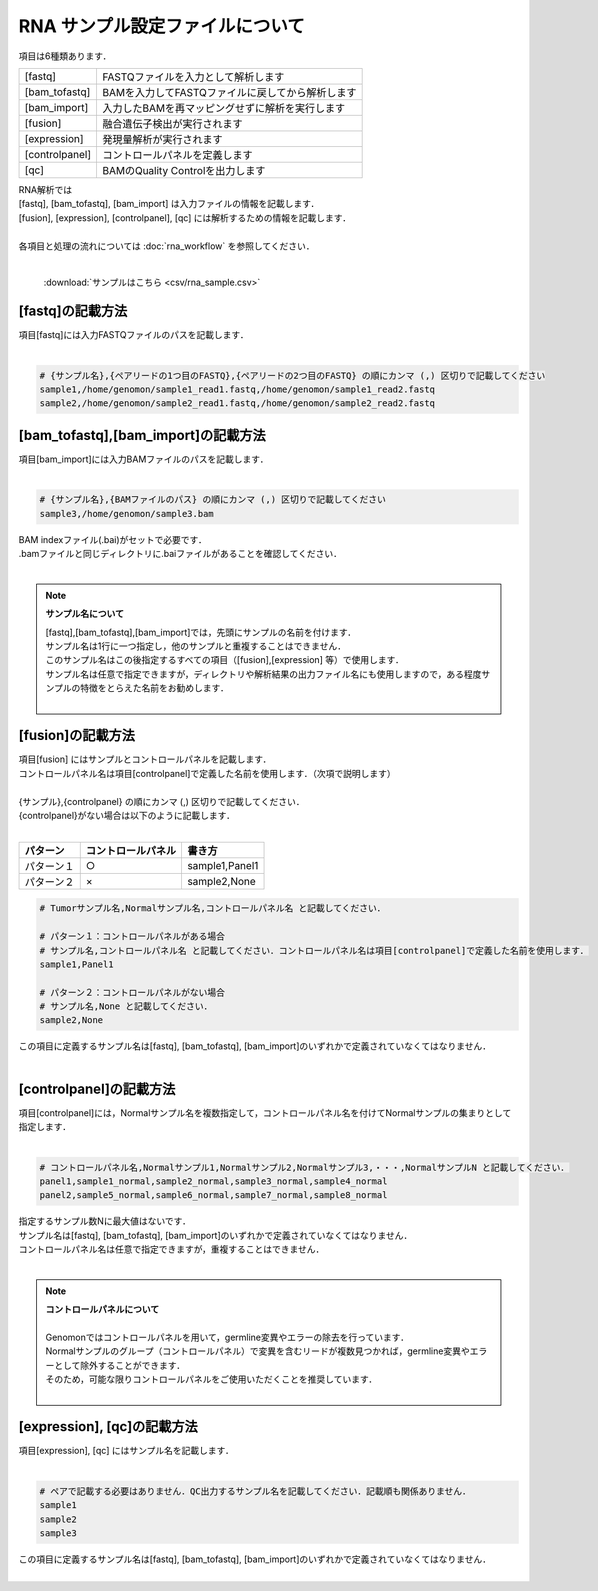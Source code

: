 RNA サンプル設定ファイルについて
==================================

項目は6種類あります．

+-----------------+---------------------------------------------------+
| [fastq]         | FASTQファイルを入力として解析します               |
+-----------------+---------------------------------------------------+
| [bam_tofastq]   | BAMを入力してFASTQファイルに戻してから解析します  |
+-----------------+---------------------------------------------------+
| [bam_import]    | 入力したBAMを再マッピングせずに解析を実行します   |
+-----------------+---------------------------------------------------+
| [fusion]        | 融合遺伝子検出が実行されます                      |
+-----------------+---------------------------------------------------+
| [expression]    | 発現量解析が実行されます                          |
+-----------------+---------------------------------------------------+
| [controlpanel]  | コントロールパネルを定義します                    |
+-----------------+---------------------------------------------------+
| [qc]            | BAMのQuality Controlを出力します                  |
+-----------------+---------------------------------------------------+

| RNA解析では
| [fastq], [bam_tofastq], [bam_import] は入力ファイルの情報を記載します．
| [fusion], [expression], [controlpanel], [qc] には解析するための情報を記載します．
| 
| 各項目と処理の流れについては :doc:`rna_workflow` を参照してください．
| 

 :download:`サンプルはこちら <csv/rna_sample.csv>`

[fastq]の記載方法
^^^^^^^^^^^^^^^^^

| 項目[fastq]には入力FASTQファイルのパスを記載します．
|

.. code-block:: bash

  # {サンプル名},{ペアリードの1つ目のFASTQ},{ペアリードの2つ目のFASTQ} の順にカンマ (,) 区切りで記載してください
  sample1,/home/genomon/sample1_read1.fastq,/home/genomon/sample1_read2.fastq
  sample2,/home/genomon/sample2_read1.fastq,/home/genomon/sample2_read2.fastq
  
[bam_tofastq],[bam_import]の記載方法
^^^^^^^^^^^^^^^^^^^^^^^^^^^^^^^^^^^^^

| 項目[bam_import]には入力BAMファイルのパスを記載します．
|

.. code-block:: bash

  # {サンプル名},{BAMファイルのパス} の順にカンマ (,) 区切りで記載してください
  sample3,/home/genomon/sample3.bam
  
| BAM indexファイル(.bai)がセットで必要です．
| .bamファイルと同じディレクトリに.baiファイルがあることを確認してください．
|

.. note::
  
  **サンプル名について**
  
  | [fastq],[bam_tofastq],[bam_import]では，先頭にサンプルの名前を付けます．
  | サンプル名は1行に一つ指定し，他のサンプルと重複することはできません．
  | このサンプル名はこの後指定するすべての項目（[fusion],[expression] 等）で使用します．
  | サンプル名は任意で指定できますが，ディレクトリや解析結果の出力ファイル名にも使用しますので，ある程度サンプルの特徴をとらえた名前をお勧めします．
  |

[fusion]の記載方法
^^^^^^^^^^^^^^^^^^^^^^^^^^^^^^^^^^^^^^^^^^^^^^^

| 項目[fusion] にはサンプルとコントロールパネルを記載します．
| コントロールパネル名は項目[controlpanel]で定義した名前を使用します．（次項で説明します）
|
| {サンプル},{controlpanel} の順にカンマ (,) 区切りで記載してください．
| {controlpanel}がない場合は以下のように記載します．
|

=============== =========================== ===========================================
パターン        コントロールパネル          書き方
=============== =========================== ===========================================
パターン１       ○                          sample1,Panel1
パターン２       ×                          sample2,None
=============== =========================== ===========================================

.. code-block:: bash

  # Tumorサンプル名,Normalサンプル名,コントロールパネル名 と記載してください．

  # パターン１：コントロールパネルがある場合
  # サンプル名,コントロールパネル名 と記載してください．コントロールパネル名は項目[controlpanel]で定義した名前を使用します．
  sample1,Panel1
  
  # パターン２：コントロールパネルがない場合
  # サンプル名,None と記載してください．
  sample2,None
  
| この項目に定義するサンプル名は[fastq], [bam_tofastq], [bam_import]のいずれかで定義されていなくてはなりません．
| 

[controlpanel]の記載方法
^^^^^^^^^^^^^^^^^^^^^^^^^^^^^^

| 項目[controlpanel]には，Normalサンプル名を複数指定して，コントロールパネル名を付けてNormalサンプルの集まりとして指定します．
|

.. code-block:: bash

  # コントロールパネル名,Normalサンプル1,Normalサンプル2,Normalサンプル3,・・・,NormalサンプルN と記載してください．
  panel1,sample1_normal,sample2_normal,sample3_normal,sample4_normal
  panel2,sample5_normal,sample6_normal,sample7_normal,sample8_normal
  
| 指定するサンプル数Nに最大値はないです．
| サンプル名は[fastq], [bam_tofastq], [bam_import]のいずれかで定義されていなくてはなりません．
| コントロールパネル名は任意で指定できますが，重複することはできません．
| 

.. note::
  
  | **コントロールパネルについて**
  |
  | Genomonではコントロールパネルを用いて，germline変異やエラーの除去を行っています．
  | Normalサンプルのグループ（コントロールパネル）で変異を含むリードが複数見つかれば，germline変異やエラーとして除外することができます．
  | そのため，可能な限りコントロールパネルをご使用いただくことを推奨しています．
  |


[expression], [qc]の記載方法
^^^^^^^^^^^^^^^^^^^^^^^^^^^^^^^^^^^^^

| 項目[expression], [qc] にはサンプル名を記載します．
|

.. code-block:: bash

  # ペアで記載する必要はありません．QC出力するサンプル名を記載してください．記載順も関係ありません．
  sample1
  sample2
  sample3


| この項目に定義するサンプル名は[fastq], [bam_tofastq], [bam_import]のいずれかで定義されていなくてはなりません．
| 

